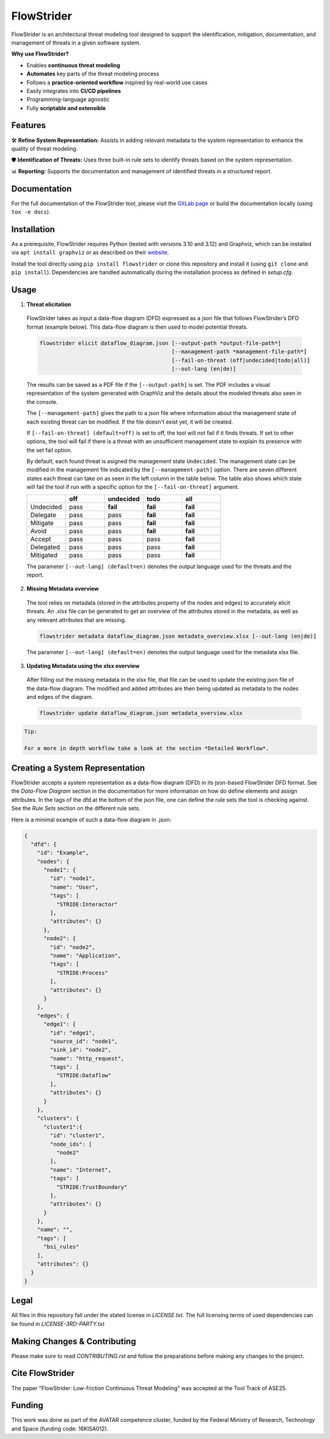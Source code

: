 ===========
FlowStrider
===========

.. image:: https://gitlab.com/dlr-dw/automated-threat-modeling/flowstrider/badges/main/pipeline.svg
  :target: https://gitlab.com/dlr-dw/automated-threat-modeling/flowstrider/-/pipelines
  :alt: Pipeline status

.. image:: https://gitlab.com/dlr-dw/automated-threat-modeling/flowstrider/badges/main/coverage.svg
  :target: https://gitlab.com/dlr-dw/automated-threat-modeling/flowstrider/-/commits/main
  :alt: Test coverage

.. image:: https://gitlab.com/dlr-dw/automated-threat-modeling/flowstrider/-/badges/release.svg
  :target: https://gitlab.com/dlr-dw/automated-threat-modeling/flowstrider/-/releases/
  :alt: Latest release

.. image:: https://img.shields.io/badge/License-BSD_3-blue.svg?style=flat&labelColor=grey&logoColor=white
  :target: https://opensource.org/licenses/bsd-3-clause
  :alt: License

.. image:: https://img.shields.io/badge/security-bandit-yellow.svg
    :target: https://github.com/PyCQA/bandit
    :alt: Security Status


FlowStrider is an architectural threat modeling tool designed to support the identification, mitigation, documentation, and management of threats in a given software system.

**Why use FlowStrider?**

* Enables **continuous threat modeling**
* **Automates** key parts of the threat modeling process
* Follows a **practice-oriented workflow** inspired by real-world use cases
* Easily integrates into **CI/CD pipelines**
* Programming-language agnostic
* Fully **scriptable and extensible**

Features
========

🛠  **Refine System Representation:** Assists in adding relevant metadata to the system representation to enhance the quality of threat modeling.


🛡 **Identification of Threats:** Uses three built-in rule sets to identify threats based on the system representation.


📊 **Reporting:** Supports the documentation and management of identified threats in a structured report.


Documentation
=============

For the full documentation of the FlowStrider tool, please visit the `GitLab page <https://flowstrider-defe6e.gitlab.io/>`_ or build the documentation locally (using ``tox -e docs``).


Installation
============

As a prerequisite, FlowStrider requires Python (tested with versions 3.10 and 3.12) and Graphviz, which can be installed via ``apt install graphviz`` or as described on their `website <https://graphviz.org/>`_.

Install the tool directly using ``pip install flowstrider`` or clone this repository and install it (using ``git clone`` and ``pip install``).
Dependencies are handled automatically during the installation process as defined in `setup.cfg`.

.. _readme-usage:

Usage
=====

1. **Threat elicitation**

  FlowStrider takes as input a data-flow diagram (DFD) expressed as a json file that follows FlowStrider’s DFD format (example below).
  This data-flow diagram is then used to model potential threats.

  .. code-block:: python

      flowstrider elicit dataflow_diagram.json [--output-path *output-file-path*]
                                               [--management-path *management-file-path*]
                                               [--fail-on-threat (off|undecided|todo|all)]
                                               [--out-lang (en|de)]

  The results can be saved as a PDF file if the ``[--output-path]`` is set. The PDF
  includes a visual representation of the system generated with GraphViz and the details
  about the modeled threats also seen in the console.

  The ``[--management-path]`` gives the path to a json file where information about the
  management state of each existing threat can be modified. If the file doesn't exist
  yet, it will be created.

  If ``[--fail-on-threat] (default=off)`` is set to off, the tool will not fail if it
  finds threats. If set to other options, the tool will fail if there is a threat with
  an unsufficient management state to explain its presence with the set fail option.

  By default, each found threat is asigned the management state ``Undecided``. The
  management state can be modified in the management file indicated by the
  ``[--management-path]`` option. There are seven different states each threat can take
  on as seen in the left column in the table below. The table also shows which state
  will fail the tool if run with a specific option for the ``[--fail-on-threat]``
  argument.

  .. list-table::
    :widths: 20 20 20 20 20
    :header-rows: 1

    * -
      - off
      - undecided
      - todo
      - all
    * - Undecided
      - pass
      - **fail**
      - **fail**
      - **fail**
    * - Delegate
      - pass
      - pass
      - **fail**
      - **fail**
    * - Mitigate
      - pass
      - pass
      - **fail**
      - **fail**
    * - Avoid
      - pass
      - pass
      - **fail**
      - **fail**
    * - Accept
      - pass
      - pass
      - pass
      - **fail**
    * - Delegated
      - pass
      - pass
      - pass
      - **fail**
    * - Mitigated
      - pass
      - pass
      - pass
      - **fail**

  The parameter ``[--out-lang] (default=en)`` denotes the output language used for the
  threats and the report.


2. **Missing Metadata overview**

  The tool relies on metadata (stored in the attributes property of the nodes and edges)
  to accurately elicit threats. An .xlsx file can be generated to get an overview of the
  attributes stored in the metadata, as well as any relevant attributes that are
  missing.

  .. code-block:: python

      flowstrider metadata dataflow_diagram.json metadata_overview.xlsx [--out-lang (en|de)]

  The parameter ``[--out-lang] (default=en)`` denotes the output language used for the
  metadata xlsx file.

3. **Updating Metadata using the xlsx overview**

  After filling out the missing metadata in the xlsx file, that file can be used to
  update the existing json file of the data-flow diagram. The modified and added
  attributes are then being updated as metadata to the nodes and edges of the diagram.

  .. code-block:: python

      flowstrider update dataflow_diagram.json metadata_overview.xlsx


.. code-block:: html

    Tip:

    For a more in depth workflow take a look at the section *Detailed Workflow*.


Creating a System Representation
================================

FlowStrider accepts a system representation as a data-flow diagram (DFD) in its json-based FlowStrider DFD format. See the *Data-Flow Diagram* section in the documentation for more information on how do define elements and assign attributes. In the tags of the dfd at
the bottom of the json file, one can define the rule sets the tool is checking against.
See the *Rule Sets* section on the different rule sets.

Here is a minimal example of such a data-flow diagram in .json:

.. code-block:: JSON

  {
    "dfd": {
      "id": "Example",
      "nodes": {
        "node1": {
          "id": "node1",
          "name": "User",
          "tags": [
            "STRIDE:Interactor"
          ],
          "attributes": {}
        },
        "node2": {
          "id": "node2",
          "name": "Application",
          "tags": [
            "STRIDE:Process"
          ],
          "attributes": {}
        }
      },
      "edges": {
        "edge1": {
          "id": "edge1",
          "source_id": "node1",
          "sink_id": "node2",
          "name": "http_request",
          "tags": [
            "STRIDE:Dataflow"
          ],
          "attributes": {}
        }
      },
      "clusters": {
        "cluster1":{
          "id": "cluster1",
          "node_ids": [
            "node2"
          ],
          "name": "Internet",
          "tags": [
            "STRIDE:TrustBoundary"
          ],
          "attributes": {}
        }
      },
      "name": "",
      "tags": [
        "bsi_rules"
      ],
      "attributes": {}
    }
  }

.. _pyscaffold-notes:


Legal
=====

All files in this repository fall under the stated license in *LICENSE.txt*. The full licensing
terms of used dependencies can be found in *LICENSE-3RD-PARTY.txt*

Making Changes & Contributing
=============================

Please make sure to read *CONTRIBUTING.rst* and follow the preparations before making any
changes to the project.

Cite FlowStrider
================

The paper "FlowStrider: Low-friction Continuous Threat Modeling" was accepted at the Tool Track of ASE25.

Funding
=======

This work was done as part of the AVATAR competence cluster, funded by the Federal Ministry of Research, Technology and Space (funding code: 16KISA012).
